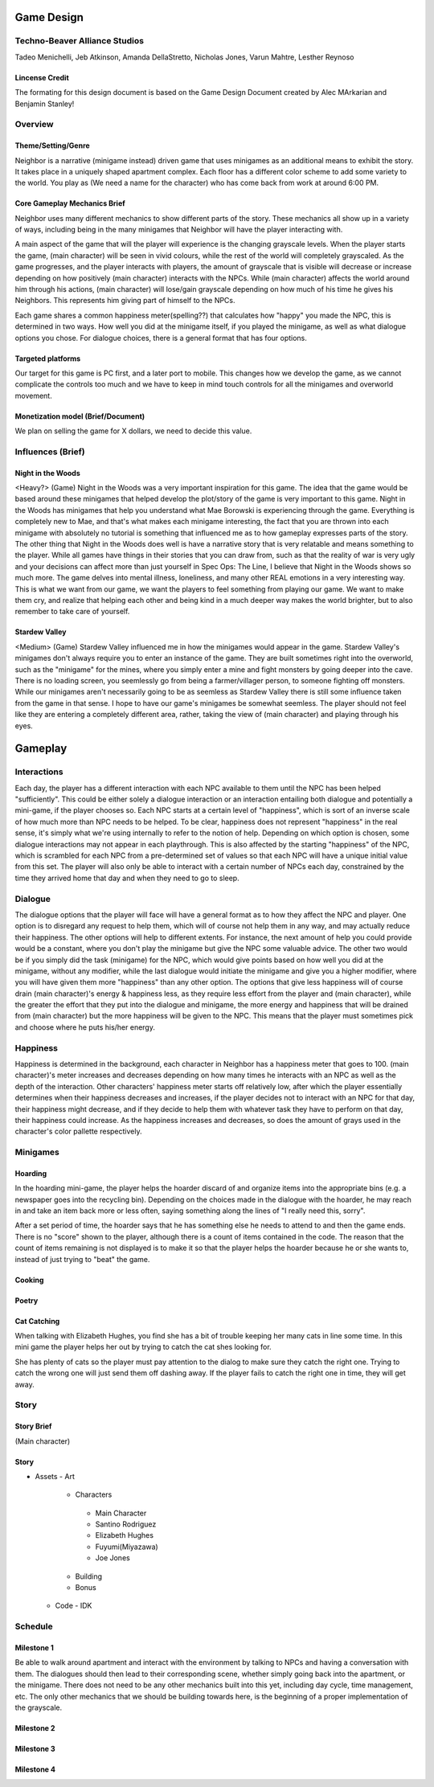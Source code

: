 
Game Design 
===========

Techno-Beaver Alliance Studios
------------------------------

Tadeo Menichelli, Jeb Atkinson, Amanda DellaStretto, Nicholas Jones, Varun Mahtre, Lesther Reynoso

Lincense Credit
~~~~~~~~~~~~~~~
The formating for this design document is based on the Game Design Document created by Alec MArkarian and Benjamin Stanley!

Overview
--------

Theme/Setting/Genre
~~~~~~~~~~~~~~~~~~~

Neighbor is a narrative (minigame instead) driven game that uses minigames as an additional means to exhibit the story. It takes place in a uniquely shaped apartment complex. Each floor has a different color scheme to add some variety to the world. You play as (We need a name for the character) who has come back from work at around 6:00 PM. 

Core Gameplay Mechanics Brief
~~~~~~~~~~~~~~~~~~~~~~~~~~~~~

Neighbor uses many different mechanics to show different parts of the story. These mechanics all show up in a variety of ways, including 
being in the many minigames that Neighbor will have the player interacting with. 

A main aspect of the game that will the player will experience is the changing grayscale levels. When the player starts the game, 
(main character) will be seen in vivid colours, while the rest of the world will completely grayscaled. As the game progresses,
and the player interacts with players, the amount of grayscale that is visible will decrease or increase depending on how positively 
(main character) interacts with the NPCs. While (main character) affects the world around him through his actions, (main character) will
lose/gain grayscale depending on how much of his time he gives his Neighbors. This represents him giving part of himself to the NPCs.

Each game shares a common happiness meter(spelling??) that calculates how "happy" you made the NPC, this is determined in two ways. How well you did at the minigame itself, if you played the minigame, as well as what dialogue options you chose. For dialogue choices, there is a general format that has four options. 

Targeted platforms
~~~~~~~~~~~~~~~~~~

Our target for this game is PC first, and a later port to mobile. This changes how we develop the game, as we cannot complicate the controls too much and we have to keep in mind touch controls for all the minigames and overworld movement.

Monetization model (Brief/Document) 
~~~~~~~~~~~~~~~~~~~~~~~~~~~~~~~~~~~

We plan on selling the game for X dollars, we need to decide this value. 

Influences (Brief)
------------------

Night in the Woods
~~~~~~~~~~~~~~~~~~

<Heavy?> (Game)
Night in the Woods was a very important inspiration for this game. The idea that the game would be based around these minigames that helped develop the plot/story of the game is very important to this game. Night in the Woods has minigames that help you understand what Mae Borowski is experiencing through the game. Everything is completely new to Mae, and that's what makes each minigame interesting, the fact that you are thrown into each minigame with absolutely no tutorial is something that influenced me as to how gameplay expresses parts of the story. The other thing that Night in the Woods does well is have a narrative story that is very relatable and means something to the player. While all games have things in their stories that you can draw from, such as that the reality of war is very ugly and your decisions can affect more than just yourself in Spec Ops: The Line, I believe that Night in the Woods shows so much more. The game delves into mental illness, loneliness, and many other REAL emotions in a very interesting way. This is what we want from our game, we want the players to feel something from playing our game. We want to make them cry, and realize that helping each other and being kind in a much deeper way makes the world brighter, but to also remember to take care of yourself. 

Stardew Valley
~~~~~~~~~~~~~~

<Medium> (Game)
Stardew Valley influenced me in how the minigames would appear in the game. Stardew Valley's minigames don't always require you to enter an instance of the game. They are built sometimes right into the overworld, such as the "minigame" for the mines, where you simply enter a mine and fight monsters by going deeper into the cave. There is no loading screen, you seemlessly go from being a farmer/villager person, to someone fighting off monsters. While our minigames aren't necessarily going to be as seemless as Stardew Valley there is still some influence taken from the game in that sense. I hope to have our game's minigames be somewhat seemless. The player should not feel like they are entering a completely different area, rather, taking the view of (main character) and playing through his eyes.
	
Gameplay
========

Interactions
------------

Each day, the player has a different interaction with each NPC available to them until the NPC has been helped "sufficiently". 
This could be either solely a dialogue interaction or an interaction entailing both dialogue and potentially a mini-game, if the player chooses so. 
Each NPC starts at a certain level of "happiness", which is sort of an inverse scale of how much more than NPC needs to be helped. 
To be clear, happiness does not represent "happiness" in the real sense, it's simply what we're using internally to refer to the notion of help. 
Depending on which option is chosen, some dialogue interactions may not appear in each playthrough. This is also affected by the starting "happiness"
of the NPC, which is scrambled for each NPC from a pre-determined set of values so that each NPC will have a unique initial value from this set. The player 
will also only be able to interact with a certain number of NPCs each day, constrained by the time they arrived home that day and when they need to go 
to sleep. 

Dialogue
--------

The dialogue options that the player will face will have a general format as to how they affect the NPC and player. One option is to disregard any request to help them, which will of course not help them in any way, and may actually reduce their happiness. The other options will help to different extents. For instance, the next amount of help you could provide would be a constant, where you don't play the minigame but give the NPC some valuable advice. The other two would be if you simply did the task (minigame) for the NPC, which would give points based on how well you did at the minigame, without any modifier, while the last dialogue would initiate the minigame and give you a higher modifier, where you will have given them more "happiness" than any other option. The options that give less happiness will of course drain (main character)'s energy & happiness less, as they require less effort from the player and (main character), while the greater the effort that they put into the dialogue and minigame, the more energy and happiness that will be drained from (main character) but the more happiness will be given to the NPC. This means that the player must sometimes pick and choose where he puts his/her energy.

Happiness
---------

Happiness is determined in the background, each character in Neighbor has a happiness meter that goes to 100. (main character)'s meter increases and decreases depending on how many times he interacts with an NPC as well as the depth of the interaction. Other characters' happiness meter starts off relatively low, after which the player essentially determines when their happiness decreases and increases, if the player decides not to interact with an NPC for that day, their happiness might decrease, and if they decide to help them with whatever task they have to perform on that day, their happiness could increase. As the happiness increases and decreases, so does the amount of grays used in the character's color pallette respectively. 

Minigames
---------

Hoarding
~~~~~~~~

In the hoarding mini-game, the player helps the hoarder discard of and organize items into the appropriate bins (e.g. a newspaper goes into the recycling bin). Depending on the choices made in the dialogue with the hoarder, he may reach in and take an item back more or less often, saying something along the lines of "I really need this, sorry". 

After a set period of time, the hoarder says that he has something else he needs to attend to and then the game ends. There is no "score" shown to the player, although there is a count of items contained in the code. The reason that the count of items remaining is not displayed is to make it so that the player helps the hoarder because he or she wants to, instead of just trying to "beat" the game. 



Cooking
~~~~~~~

Poetry
~~~~~~

Cat Catching
~~~~~~~~~~~~

When talking with Elizabeth Hughes, you find she has a bit of trouble keeping her many cats in line some time. In this mini game the player helps her out by trying to catch the cat shes looking for.

She has plenty of cats so the player must pay attention to the dialog to make sure they catch the right one. Trying to catch the wrong one will just send them off dashing away. If the player fails to catch the right one in time, they will get away. 

Story
-----

Story Brief
~~~~~~~~~~~

(Main character) 

Story
~~~~~

- Assets
  - Art
  
   - Characters

    - Main Character
    - Santino Rodriguez
    - Elizabeth Hughes
    - Fuyumi(Miyazawa)
    - Joe Jones

   - Building
   - Bonus

  - Code
    - IDK

Schedule
--------

Milestone 1
~~~~~~~~~~~

Be able to walk around apartment and interact with the environment by talking to NPCs and having a conversation with them. The dialogues should then lead to their corresponding scene, whether simply going back into the apartment, or the minigame. There does not need to be any other mechanics built into this yet, including day cycle, time management, etc. The only other mechanics that we should be building towards here, is the beginning of a proper implementation of the grayscale.

Milestone 2
~~~~~~~~~~~

Milestone 3
~~~~~~~~~~~

Milestone 4
~~~~~~~~~~~

